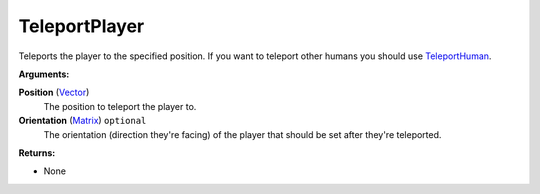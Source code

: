 
TeleportPlayer
********************************************************
Teleports the player to the specified position. If you want to teleport other humans you should use `TeleportHuman`_.

**Arguments:**

**Position** (`Vector`_)
    The position to teleport the player to.

**Orientation** (`Matrix`_) ``optional`` 
    The orientation (direction they're facing) of the player that should be set after they're teleported.

**Returns:**

- None

.. _`Vector`: ../Types/Vector.html
.. _`Matrix`: ../Types/Matrix.html
.. _`TeleportHuman`: ./TeleportHuman.html

